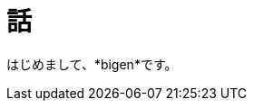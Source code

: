 = 話
:published_at: 2017-01-27
:hp-alt-title: ProgramingArchitectureAndMath
:hp-tags: MVC,Architecture,Math,Bigen

はじめまして、*bigen*です。

